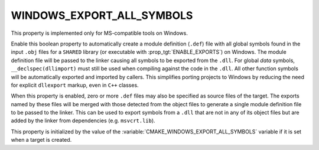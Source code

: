 WINDOWS_EXPORT_ALL_SYMBOLS
--------------------------

.. versionadded:: 3.4

This property is implemented only for MS-compatible tools on Windows.

Enable this boolean property to automatically create a module definition
(``.def``) file with all global symbols found in the input ``.obj`` files
for a ``SHARED`` library (or executable with :prop_tgt:`ENABLE_EXPORTS`)
on Windows.  The module definition file will be passed to the linker
causing all symbols to be exported from the ``.dll``.
For global *data* symbols, ``__declspec(dllimport)`` must still be used when
compiling against the code in the ``.dll``.  All other function symbols will
be automatically exported and imported by callers.  This simplifies porting
projects to Windows by reducing the need for explicit ``dllexport`` markup,
even in ``C++`` classes.

When this property is enabled, zero or more ``.def`` files may also be
specified as source files of the target.  The exports named by these files
will be merged with those detected from the object files to generate a
single module definition file to be passed to the linker.  This can be
used to export symbols from a ``.dll`` that are not in any of its object
files but are added by the linker from dependencies (e.g. ``msvcrt.lib``).

This property is initialized by the value of
the :variable:`CMAKE_WINDOWS_EXPORT_ALL_SYMBOLS` variable if it is set
when a target is created.
